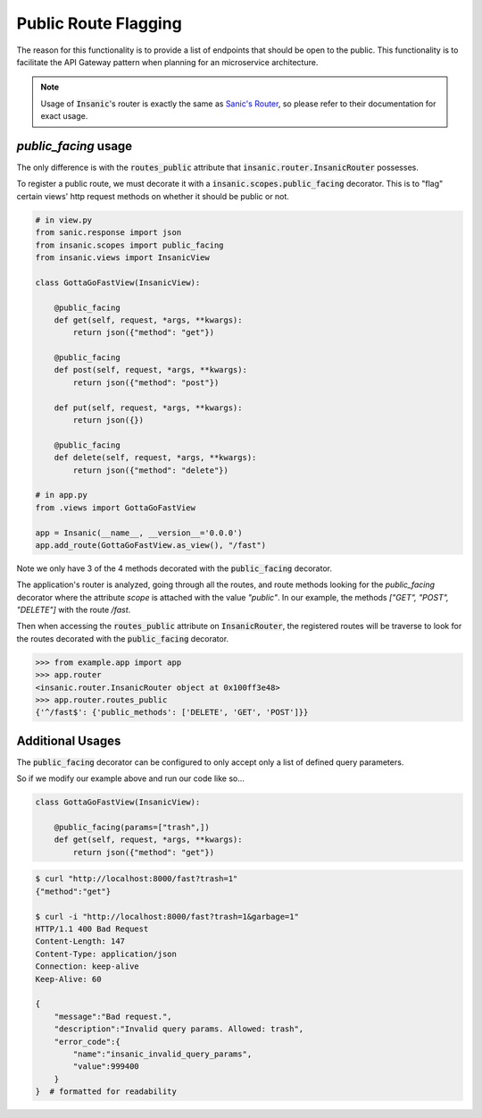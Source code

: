 .. _Sanic's Router: https://sanic.readthedocs.io/en/latest/sanic/routing.html

Public Route Flagging
========================

The reason for this functionality is to provide a list of
endpoints that should be open to the public.  This
functionality is to facilitate the API Gateway pattern when
planning for an microservice architecture.

.. note::

    Usage of :code:`Insanic`'s router is exactly the
    same as `Sanic's Router`_, so please refer to their documentation
    for exact usage.

`public_facing` usage
----------------------

The only difference is with the :code:`routes_public`
attribute that :code:`insanic.router.InsanicRouter` possesses.

To register a public route, we must decorate it with a
:code:`insanic.scopes.public_facing` decorator.  This
is to "flag" certain views' http request methods on whether
it should be public or not.

.. code-block:: python

    # in view.py
    from sanic.response import json
    from insanic.scopes import public_facing
    from insanic.views import InsanicView

    class GottaGoFastView(InsanicView):

        @public_facing
        def get(self, request, *args, **kwargs):
            return json({"method": "get"})

        @public_facing
        def post(self, request, *args, **kwargs):
            return json({"method": "post"})

        def put(self, request, *args, **kwargs):
            return json({})

        @public_facing
        def delete(self, request, *args, **kwargs):
            return json({"method": "delete"})

    # in app.py
    from .views import GottaGoFastView

    app = Insanic(__name__, __version__='0.0.0')
    app.add_route(GottaGoFastView.as_view(), "/fast")


Note we only have 3 of the 4 methods decorated with
the :code:`public_facing` decorator.

The application's router is analyzed, going
through all the routes, and route methods looking
for the `public_facing` decorator where the
attribute `scope` is attached with the
value `"public"`.  In our example,
the methods `["GET", "POST", "DELETE"]` with the
route `/fast`.

Then when accessing the :code:`routes_public`
attribute on :code:`InsanicRouter`,
the registered routes will be traverse to look for the
routes decorated with the :code:`public_facing` decorator.

.. code-block:: python

    >>> from example.app import app
    >>> app.router
    <insanic.router.InsanicRouter object at 0x100ff3e48>
    >>> app.router.routes_public
    {'^/fast$': {'public_methods': ['DELETE', 'GET', 'POST']}}


Additional Usages
-------------------

The :code:`public_facing` decorator can be configured to only
accept only a list of defined query parameters.

.. autodecorator:: insanic.scopes.public_facing

So if we modify our example above and run our code like so...

.. code-block:: python

    class GottaGoFastView(InsanicView):

        @public_facing(params=["trash",])
        def get(self, request, *args, **kwargs):
            return json({"method": "get"})


.. code-block:: bash

    $ curl "http://localhost:8000/fast?trash=1"
    {"method":"get"}

    $ curl -i "http://localhost:8000/fast?trash=1&garbage=1"
    HTTP/1.1 400 Bad Request
    Content-Length: 147
    Content-Type: application/json
    Connection: keep-alive
    Keep-Alive: 60

    {
        "message":"Bad request.",
        "description":"Invalid query params. Allowed: trash",
        "error_code":{
            "name":"insanic_invalid_query_params",
            "value":999400
        }
    }  # formatted for readability
